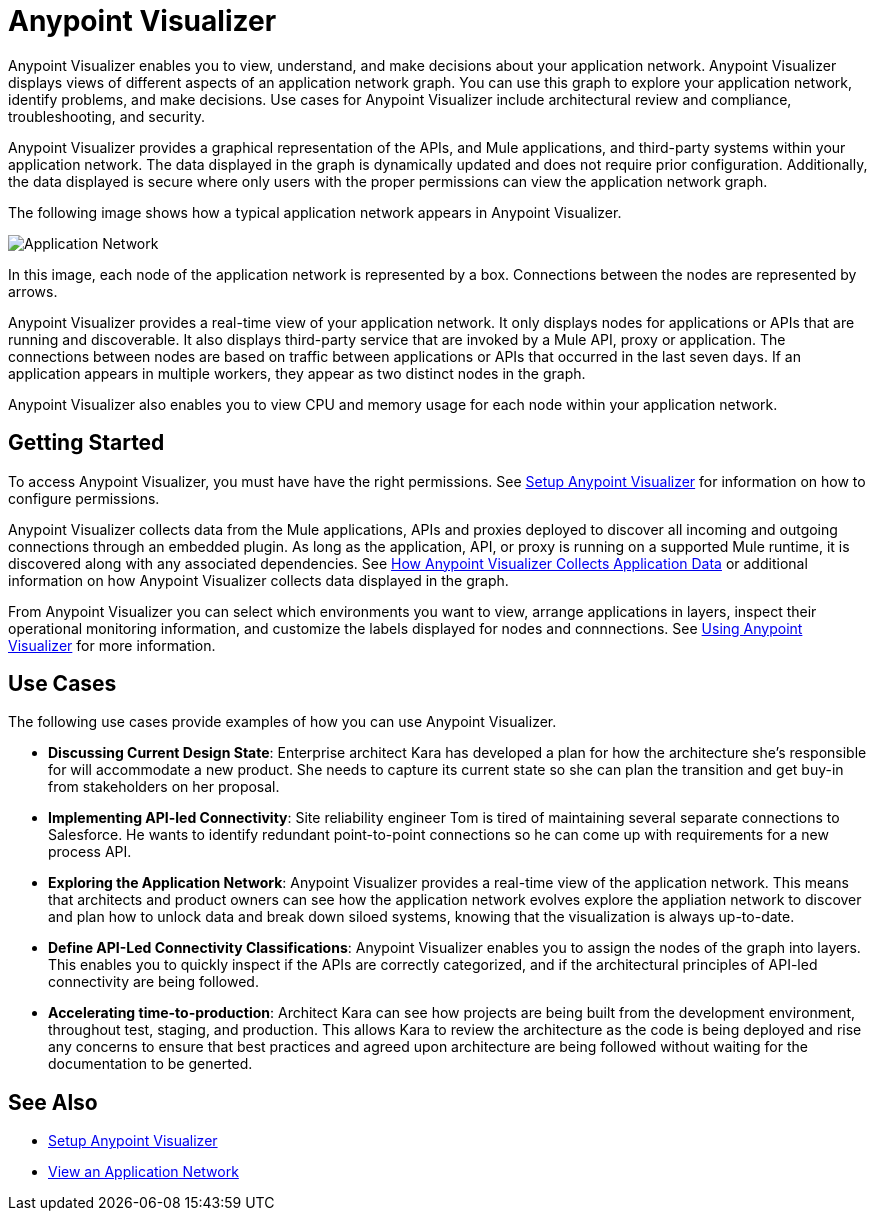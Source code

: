 = Anypoint Visualizer

Anypoint Visualizer enables you to view, understand, and make decisions about your application network. Anypoint Visualizer displays views of different aspects of an application network graph. You can use this graph to explore your application network, identify problems, and make decisions. Use cases for Anypoint Visualizer include architectural review and compliance, troubleshooting, and security.

Anypoint Visualizer provides a graphical representation of the APIs, and Mule applications, and third-party systems within your application network. The data displayed in the graph is dynamically updated and does not require prior configuration. Additionally, the data displayed is secure where only users with the proper permissions can view the application network graph. 

The following image shows how a typical application network appears in Anypoint Visualizer.

image:application-network.png[Application Network]

In this image, each node of the application network is represented by a box. Connections between the nodes are represented by arrows.

Anypoint Visualizer provides a real-time view of your application network. It only displays nodes for applications or APIs that are running and discoverable. It also displays third-party service that are invoked by a Mule API, proxy or application. The connections between nodes are based on traffic between applications or APIs that occurred in the last seven days. If an application appears in multiple workers, they appear as two distinct nodes in the graph.

Anypoint Visualizer also enables you to view CPU and memory usage for each node within your application network.

== Getting Started

To access Anypoint Visualizer, you must have have the right permissions. See link:/anypoint-visualizer/setup[Setup Anypoint Visualizer] for information on how to configure permissions.

Anypoint Visualizer collects data from the Mule applications, APIs and proxies deployed to discover all incoming and outgoing connections through an embedded plugin. As long as the application, API, or proxy is running on a supported Mule runtime, it is discovered along with any associated dependencies. See link:/anypoint-visualizer/technical[How Anypoint Visualizer Collects Application Data] or additional information on how Anypoint Visualizer collects data displayed in the graph.

From Anypoint Visualizer you can select which environments you want to view, arrange applications in layers, inspect their operational monitoring information, and customize the labels displayed for nodes and connnections. See link:view[Using Anypoint Visualizer] for more information.

== Use Cases

The following use cases provide examples of how you can use Anypoint Visualizer.

* **Discussing Current Design State**: Enterprise architect Kara has developed a plan for how the architecture she’s responsible for will accommodate a new product. She needs to capture its current state so she can plan the transition and get buy-in from stakeholders on her proposal.

* **Implementing API-led Connectivity**: Site reliability engineer Tom is tired of maintaining several separate connections to Salesforce. He wants to identify redundant point-to-point connections so he can come up with requirements for a new process API.

* **Exploring the Application Network**: Anypoint Visualizer provides a real-time view of the application network. This means that architects and product owners can see how the application network evolves explore the appliation network to discover and plan how to unlock data and break down siloed systems, knowing that the visualization is always up-to-date.

* **Define API-Led Connectivity Classifications**: Anypoint Visualizer enables you to assign the nodes of the graph into layers. This enables you to quickly inspect if the APIs are correctly categorized, and if the architectural principles of API-led connectivity are being followed.

* **Accelerating time-to-production**: Architect Kara can see how projects are being built from the development environment, throughout test, staging, and production. This allows Kara to review the architecture as the code is being deployed and rise any concerns to ensure that best practices and agreed upon architecture are being followed without waiting for the documentation to be generted.

== See Also

* link:/anypoint-visualizer/setup[Setup Anypoint Visualizer]
* link:/anypoint-visualizer/view[View an Application Network]
